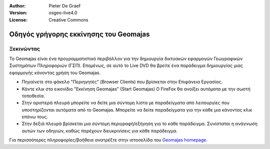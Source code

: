 :Author: Pieter De Graef
:Version: osgeo-live4.0
:License: Creative Commons

.. _geomajas-quickstart:
 
.. image:: ../../images/project_logos/logo-geomajas.png
  :width: 50px
  :height: 50px
  :alt: project logo
  :align: right
  :target: http://www.geomajas.org

**************************************
Οδηγός γρήγορης εκκίνησης του Geomajas
**************************************

Ξεκινώντας
==========

Το Geomajas είναι ένα προγραμματιστικό περιβάλλον για την δημιουργία δικτυακών εφαρμογών Γεωγραφικών Συστημάτων Πληροφοριών (ΓΣΠ).  Επομένως, σε αυτό το Live DVD θα βρείτε ένα παράδειγμα δημιουργίας μιας εφαρμογής κάνοντας χρήση του Geomajas.

.. image:: ../../images/screenshots/1024x768/geomajas_1024x768_screen1.png
  :scale: 50%
  :alt: Geomajas Showcase
  :align: right

* Πηγαίνετε στο φάκελο "Περιηγητές" (Browser Clients) που βρίσκεται στην Επιφάνεια Εργασίας.

* Κάντε κλικ στο εικονίδιο "Εκκίνηση Geomajas" (Start Geomajas) O FireFox θα ανοίξει αυτόματα με την σωστή τοποθεσία.

* Στην αριστερά πλευρά μπορείτε να δείτε μια σύντομη λίστα με παραδείγματα από λειτουργίες που υποστηρίζονται αυτόματα από το Geomajas. Μπορείτε να δείτε παραδείγματα για την κάθε μια κάνοντας κλικ επάνω τους.

* Στην δεξιά πλευρά βρίσκεται μια σύντομη περιγραφή/εξήγηση για το κάθε παράδειγμα. Συνίσταται η ανάγνωση αυτών των οδηγιών, καθώς παρέχουν διευκρινίσεις για κάθε παράδειγμα.

Για περισσότερες πληροφορίες/βοήθεια ανατρέξτε στην ιστοσελίδα του `Geomajas homepage <http://www.geomajas.org/>`_.

